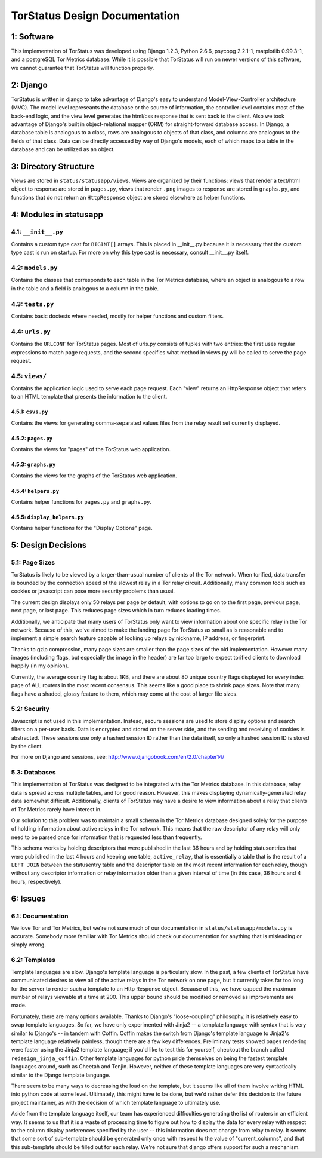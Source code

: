 TorStatus Design Documentation
==============================

1: Software
-----------
This implementation of TorStatus was developed using Django 1.2.3,
Python 2.6.6, psycopg 2.2.1-1, matplotlib 0.99.3-1, and a postgreSQL
Tor Metrics database. While it is possible that TorStatus will run on
newer versions of this software, we cannot guarantee that TorStatus
will function properly.

2: Django
---------
TorStatus is written in django to take advantage of Django's easy
to understand Model-View-Controller architecture (MVC). The model
level represeants the database or the source of information, the
controller level contains most of the back-end logic, and the view level
generates the html/css response that is sent back to the client. Also
we took advantage of Django's built in object-relational mapper (ORM)
for straight-forward database access. In Django, a database table
is analogous to a class, rows are analogous to objects of that
class, and columns are analogous to the fields of that class. Data
can be directly accessed by way of Django's models, each of which
maps to a table in the database and can be utilized as an object.

3: Directory Structure
----------------------
Views are stored in ``status/statusapp/views``. Views are organized by
their functions: views that render a text/html object to response
are stored in ``pages.py``, views that render ``.png`` images to
response are stored in ``graphs.py``, and functions that do not return
an ``HttpResponse`` object are stored elsewhere as helper functions.

4: Modules in statusapp
-----------------------

4.1: ``__init__.py``
....................
Contains a custom type cast for ``BIGINT[]`` arrays. This is placed in
__init__.py because it is necessary that the custom type cast is
run on startup. For more on why this type cast is necessary, consult
__init__.py itself.

4.2: ``models.py``
..................
Contains the classes that corresponds to each table in the
Tor Metrics database, where an object is analogous to a row in the
table and a field is analogous to a column in the table.

4.3: ``tests.py``
.................
Contains basic doctests where needed, mostly for helper functions and
custom filters.

4.4: ``urls.py``
................
Contains the ``URLCONF`` for TorStatus pages. Most of urls.py consists
of tuples with two entries: the first uses regular expressions to match
page requests, and the second specifies what method in views.py will be
called to serve the page request.

4.5: ``views/``
...............
Contains the application logic used to serve each page request. Each
"view" returns an HttpResponse object that refers to an HTML template
that presents the information to the client.

4.5.1: ``csvs.py``
~~~~~~~~~~~~~~~~~~
Contains the views for generating comma-separated values files from
the relay result set currently displayed.

4.5.2: ``pages.py``
~~~~~~~~~~~~~~~~~~~
Contains the views for "pages" of the TorStatus web application.

4.5.3: ``graphs.py``
~~~~~~~~~~~~~~~~~~~~
Contains the views for the graphs of the TorStatus web application.

4.5.4: ``helpers.py``
~~~~~~~~~~~~~~~~~~~~~
Contains helper functions for ``pages.py`` and ``graphs.py``.

4.5.5: ``display_helpers.py``
~~~~~~~~~~~~~~~~~~~~~~~~~~~~~
Contains helper functions for the "Display Options" page.

5: Design Decisions
-------------------

5.1: Page Sizes
...............
TorStatus is likely to be viewed by a larger-than-usual number of
clients of the Tor network. When torified, data transfer is bounded
by the connection speed of the slowest relay in a Tor relay circuit.
Additionally, many common tools such as cookies or javascript can pose
more security problems than usual.

The current design displays only 50 relays per page by default, with
options to go on to the first page, previous page, next page, or last
page. This reduces page sizes which in turn reduces loading times.

Additionally, we anticipate that many users of TorStatus only want
to view information about one specific relay in the Tor network.
Because of this, we've aimed to make the landing page for TorStatus
as small as is reasonable and to implement a simple search feature
capable of looking up relays by nickname, IP address, or fingerprint.

Thanks to gzip compression, many page sizes are smaller than the page
sizes of the old implementation. However many images (including flags,
but especially the image in the header) are far too large to expect
torified clients to download happily (in my opinion).

Currently, the average country flag is about 1KB, and there are about
80 unique country flags displayed for every index page of ALL routers
in the most recent consensus. This seems like a good place to shrink
page sizes. Note that many flags have a shaded, glossy feature to them,
which may come at the cost of larger file sizes.

5.2: Security
.............
Javascript is not used in this implementation. Instead,
secure sessions are used to store display options and search filters
on a per-user basis. Data is encrypted and stored on the server side,
and the sending and receiving of cookies is abstracted. These sessions
use only a hashed session ID rather than the data itself, so only a
hashed session ID is stored by the client.

For more on Django and sessions, see:
http://www.djangobook.com/en/2.0/chapter14/

5.3: Databases
..............
This implementation of TorStatus was designed to be integrated with the
Tor Metrics database. In this database, relay data is spread across
multiple tables, and for good reason. However, this makes displaying
dynamically-generated relay data somewhat difficult. Additionally,
clients of TorStatus may have a desire to view information about a
relay that clients of Tor Metrics rarely have interest in.

Our solution to this problem was to maintain a small schema in the
Tor Metrics database designed solely for the purpose of holding
information about active relays in the Tor network. This means that
the raw descriptor of any relay will only need to be parsed once for
information that is requested less than frequently.

This schema works by holding descriptors that were published in the
last 36 hours and by holding statusentries that were published in the
last 4 hours and keeping one table, ``active_relay``, that is
essentially a table that is the result of a ``LEFT JOIN`` between the
statusentry table and the descriptor table on the most recent
information for each relay, though without any descriptor information
or relay information older than a given interval of time (in this case,
36 hours and 4 hours, respectively).

6: Issues
---------

6.1: Documentation
..................
We love Tor and Tor Metrics, but we're not sure much of our
documentation in ``status/statusapp/models.py`` is accurate. Somebody
more familiar with Tor Metrics should check our documentation for
anything that is misleading or simply wrong.

6.2: Templates
..............
Template languages are slow. Django's template language is particularly
slow. In the past, a few clients of TorStatus have communicated desires
to view all of the active relays in the Tor network on one page, but it
currently takes far too long for the server to render such a template
to an Http Response object. Because of this, we have capped the maximum
number of relays viewable at a time at 200. This upper bound should be
modified or removed as improvements are made.

Fortunately, there are many options available. Thanks to Django's
"loose-coupling" philosophy, it is relatively easy to swap template
languages. So far, we have only experimented with Jinja2 -- a template
language with syntax that is very similar to Django's -- in tandem with
Coffin. Coffin makes the switch from Django's template language
to Jinja2's template language relatively painless, though there are a
few key differences. Preliminary tests showed pages rendering were
faster using the Jinja2 template language; if you'd like to test
this for yourself, checkout the branch called ``redesign_jinja_coffin``.
Other template languages for python pride themselves on being the
fastest template languages around, such as Cheetah and Tenjin.
However, neither of these template languages are very syntactically
similar to the Django template language.

There seem to be many ways to decreasing the load on the template,
but it seems like all of them involve writing HTML into python code
at some level. Ultimately, this might have to be done, but
we'd rather defer this decision to the future project maintainer,
as with the decision of which template language to ultimately use.

Aside from the template language itself, our team has experienced
difficulties generating the list of routers in an efficient way.
It seems to us that it is a waste of processing time to figure out
how to display the data for every relay with respect to the column
display preferences specified by the user -- this information does not
change from relay to relay. It seems that some sort of sub-template
should be generated only once with respect to the value of
"current_columns", and that this sub-template should be filled out for
each relay. We're not sure that django offers support for such a
mechanism.
